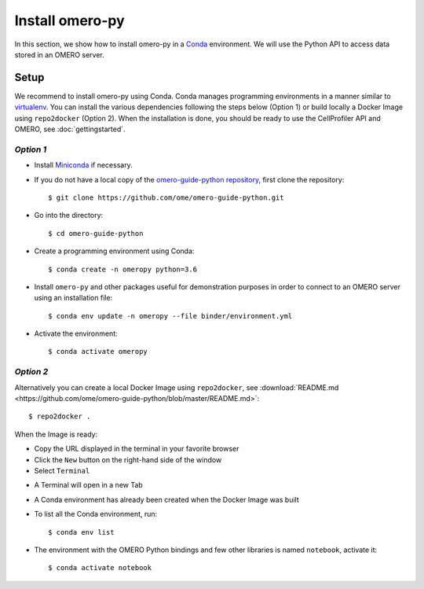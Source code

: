 Install omero-py
================

In this section, we show how to install omero-py in a `Conda <https://conda.io/en/latest/>`_ environment.
We will use the Python API to access data stored in an OMERO server.


**Setup**
---------

We recommend to install omero-py using Conda.
Conda manages programming environments in a manner similar to 
`virtualenv <https://virtualenv.pypa.io/en/stable/>`_.
You can install the various dependencies following the steps below (Option 1) or build locally a Docker Image
using ``repo2docker`` (Option 2). When the installation is done, you should be ready to use the CellProfiler API and OMERO, see :doc:`gettingstarted`.

*Option 1*
~~~~~~~~~~

- Install `Miniconda <https://docs.conda.io/en/latest/miniconda.html>`_ if necessary.

- If you do not have a local copy of the `omero-guide-python repository <https://github.com/ome/omero-guide-python>`_, first clone the repository::

    $ git clone https://github.com/ome/omero-guide-python.git

- Go into the directory::

    $ cd omero-guide-python

- Create a programming environment using Conda::

    $ conda create -n omeropy python=3.6

- Install ``omero-py`` and other packages useful for demonstration purposes in order to connect to an OMERO server using an installation file::

    $ conda env update -n omeropy --file binder/environment.yml 

- Activate the environment::

    $ conda activate omeropy

*Option 2*
~~~~~~~~~~

Alternatively you can create a local Docker Image using ``repo2docker``, see :download:`README.md <https://github.com/ome/omero-guide-python/blob/master/README.md>`::

    $ repo2docker .

When the Image is ready:

- Copy the URL displayed in the terminal in your favorite browser

- Click the ``New`` button on the right-hand side of the window

- Select ``Terminal``

.. image:: images/terminal.png

- A Terminal will open in a new Tab

- A Conda environment has already been created when the Docker Image was built

- To list all the Conda environment, run::

    $ conda env list

- The environment with the OMERO Python bindings and few other libraries is named ``notebook``, activate it::

    $ conda activate notebook

